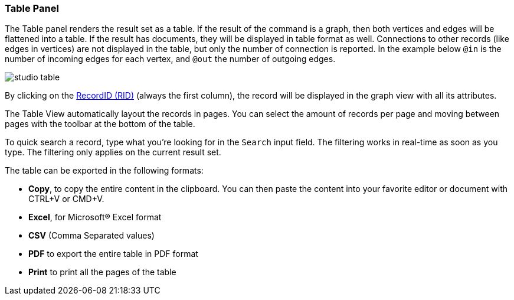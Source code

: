[[studio-table]]
[discrete]
### Table Panel

The Table panel renders the result set as a table.
If the result of the command is a graph, then both vertices and edges will be flattened into a table.
If the result has documents, they will be displayed in table format as well.
Connections to other records (like edges in vertices) are not displayed in the table, but only the number of connection is reported.
In the example below `@in` is the number of incoming edges for each vertex, and `@out` the number of outgoing edges.

image::../../images/studio-table.png[]

By clicking on the <<rid,RecordID (RID)>> (always the first column), the record will be displayed in the graph view with all its attributes.

The Table View automatically layout the records in pages.
You can select the amount of records per page and moving between pages with the toolbar at the bottom of the table.

To quick search a record, type what you're looking for in the `Search` input field.
The filtering works in real-time as soon as you type.
The filtering only applies on the current result set.

The table can be exported in the following formats:

** *Copy*, to copy the entire content in the clipboard.
You can then paste the content into your favorite editor or document with CTRL+V or CMD+V.
** *Excel*, for Microsoft(R) Excel format
** *CSV* (Comma Separated values)
** *PDF* to export the entire table in PDF format
** *Print* to print all the pages of the table


